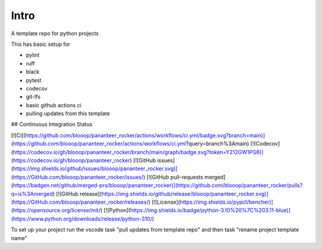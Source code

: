 Intro
=====

A template repo for python projects

This has basic setup for

* pylint
* ruff
* black
* pytest
* codecov
* git-lfs
* basic github actions ci
* pulling updates from this template


## Continuous Integration Status

[![Ci](https://github.com/blooop/pananteer_rocker/actions/workflows/ci.yml/badge.svg?branch=main)](https://github.com/blooop/pananteer_rocker/actions/workflows/ci.yml?query=branch%3Amain)
[![Codecov](https://codecov.io/gh/blooop/pananteer_rocker/branch/main/graph/badge.svg?token=Y212GW1PG6)](https://codecov.io/gh/blooop/pananteer_rocker)
[![GitHub issues](https://img.shields.io/github/issues/blooop/pananteer_rocker.svg)](https://GitHub.com/blooop/pananteer_rocker/issues/)
[![GitHub pull-requests merged](https://badgen.net/github/merged-prs/blooop/pananteer_rocker)](https://github.com/blooop/pananteer_rocker/pulls?q=is%3Amerged)
[![GitHub release](https://img.shields.io/github/release/blooop/pananteer_rocker.svg)](https://GitHub.com/blooop/pananteer_rocker/releases/)
[![License](https://img.shields.io/pypi/l/bencher)](https://opensource.org/license/mit/)
[![Python](https://img.shields.io/badge/python-3.10%20%7C%203.11-blue)](https://www.python.org/downloads/release/python-310/)


To set up your project run the vscode task "pull updates from template repo" and then task "rename project template name"
